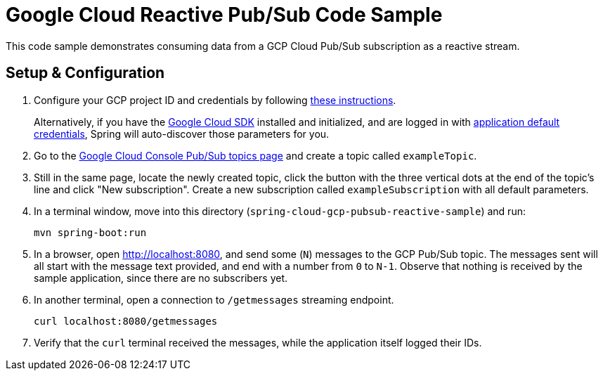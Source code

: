 = Google Cloud Reactive Pub/Sub Code Sample

This code sample demonstrates consuming data from a GCP Cloud Pub/Sub subscription as a reactive stream.

== Setup & Configuration

1. Configure your GCP project ID and credentials by following link:../../docs/src/main/asciidoc/core.adoc#project-id[these instructions].
+
Alternatively, if you have the https://cloud.google.com/sdk/[Google Cloud SDK] installed and initialized, and are logged in with https://developers.google.com/identity/protocols/application-default-credentials[application default credentials], Spring will auto-discover those parameters for you.

2. Go to the https://console.cloud.google.com/cloudpubsub/topicList[Google Cloud Console Pub/Sub topics page] and create a topic called `exampleTopic`.

3. Still in the same page, locate the newly created topic, click the button with the three vertical dots at the end of the topic's line and click "New subscription".
Create a new subscription called `exampleSubscription` with all default parameters.

4. In a terminal window, move into this directory (`spring-cloud-gcp-pubsub-reactive-sample`) and run:

  mvn spring-boot:run

5. In a browser, open http://localhost:8080, and send some (`N`) messages to the GCP Pub/Sub topic.
The messages sent will all start with the message text provided, and end with a number from `0` to `N-1`.
Observe that nothing is received by the sample application, since there are no subscribers yet.

6. In another terminal, open a connection to `/getmessages` streaming endpoint.

  curl localhost:8080/getmessages


7. Verify that the `curl` terminal received the messages, while the application itself logged their IDs.